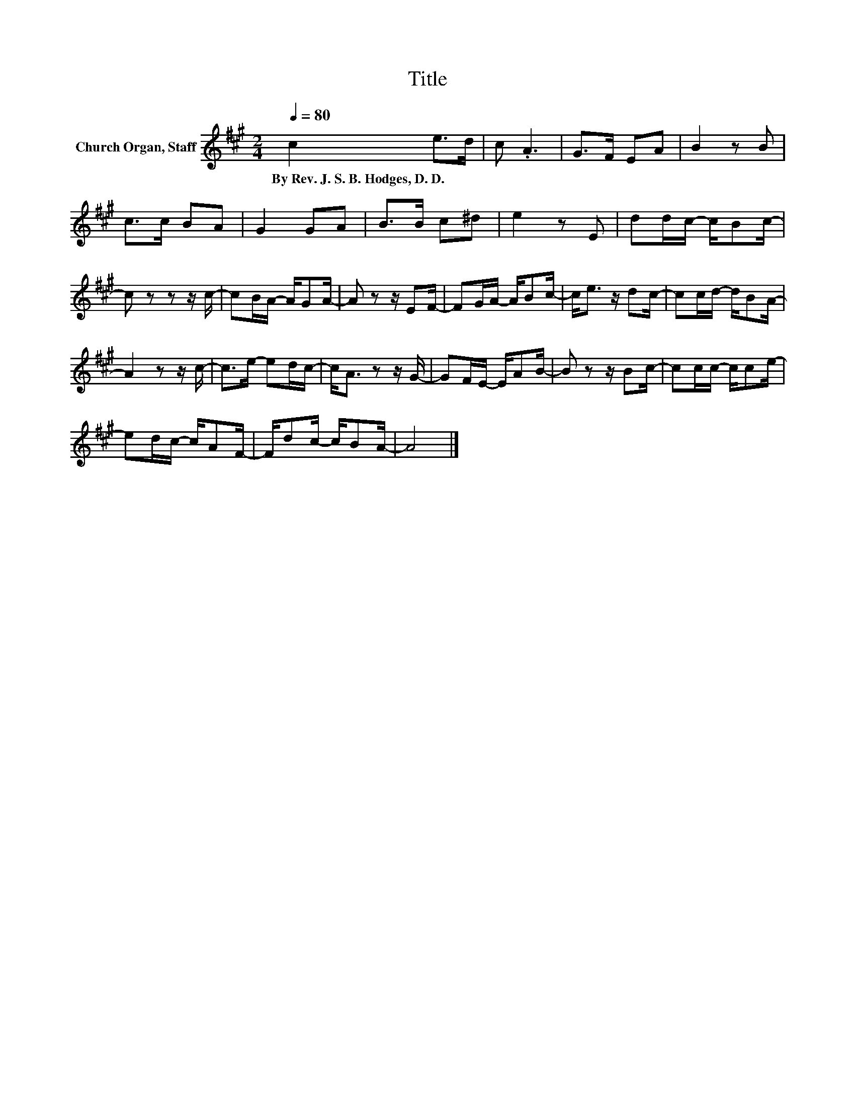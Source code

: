X:1
T:Title
L:1/8
Q:1/4=80
M:2/4
K:A
V:1 treble nm="Church Organ, Staff"
V:1
 c2 e>d | c .A3 | G>F EA | B2 z B | c>c BA | G2 GA | B>B c^d | e2 z E | dd/c/- c/Bc/- | %9
w: By~Rev.~J.~S.~B.~Hodges,~D.~D. * *|||||||||
 c z z z/ c/- | cB/A/- A/GA/- | A z z/ EF/- | FG/A/- A/Bc/- | c<e z/ dc/- | cc/d/- d/BA/- | %15
w: ||||||
 A2 z z/ c/- | c>e- ed/c/- | c<A z z/ G/- | GF/E/- E/AB/- | B z z/ Bc/- | cc/c/- c/ce/- | %21
w: ||||||
 ed/c/- c/AF/- | F/dc/- c/BA/- | A4 |] %24
w: |||


